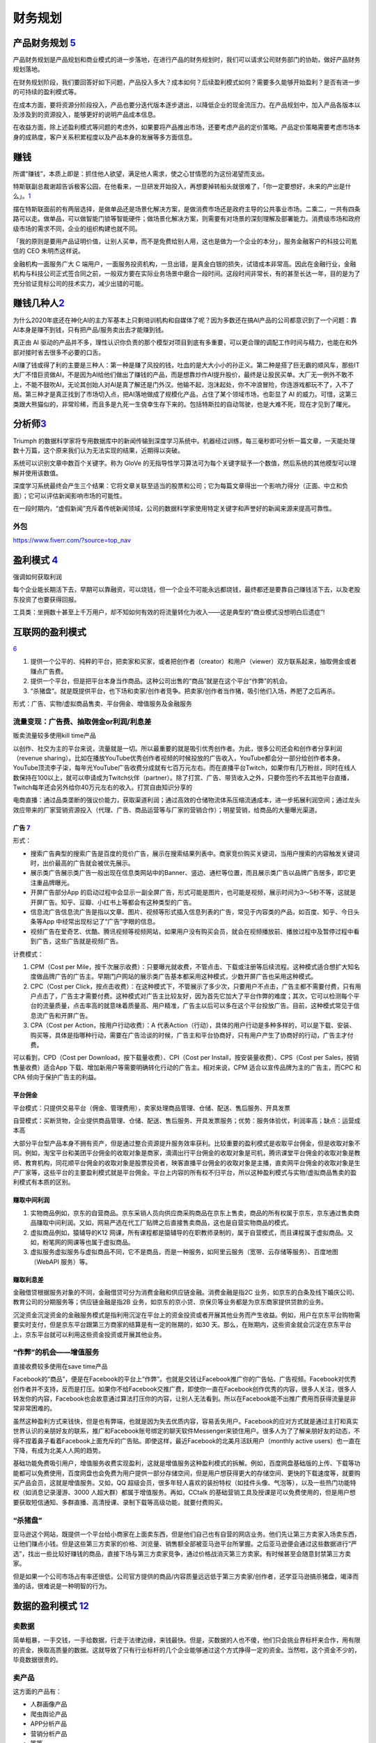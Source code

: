 
财务规划
========

产品财务规划 `5 <http://www.woshipm.com/pmd/1792966.html>`__
------------------------------------------------------------

产品财务规划是产品规划和商业模式的进一步落地，在进行产品的财务规划时，我们可以请求公司财务部门的协助，做好产品财务规划落地。

在财务规划阶段，我们要回答好如下问题，产品投入多大？成本如何？后续盈利模式如何？需要多久能够开始盈利？是否有进一步的可持续的盈利模式等。

在成本方面，要将资源分阶段投入，产品也要分迭代版本逐步退出，以降低企业的现金流压力。在产品规划中，加入产品各版本以及涉及到的资源投入，能够更好的说明产品成本信息。

在收益方面，除上述盈利模式等问题的考虑外，如果要将产品推出市场，还要考虑产品的定价策略。产品定价策略需要考虑市场本身的成熟度，客户关系积累程度以及产品本身的发展等多方面信息。

赚钱
----

所谓“赚钱”，本质上即是：抓住他人欲望，满足他人需求，使之心甘情愿的为这份渴望而支出。

特斯联副总裁谢超告诉极客公园，在他看来，一旦研发开始投入，再想要掉转船头就很难了，「你一定要想好，未来的产出是什么」。\ `1 <https://tech.sina.com.cn/roll/2020-07-12/doc-iivhuipn2598506.shtml>`__

摆在特斯联面前的有两层选择，是做单品还是场景化解决方案，是做消费市场还是政府主导的公共事业市场。二乘二，一共有四条路可以走。做单品，可以做智能门锁等智能硬件；做场景化解决方案，则需要有对场景的深刻理解及部署能力。消费级市场和政府级市场的需求不同，企业的组织构建也就不同。

「我的原则是要用产品证明价值，让别人买单，而不是免费给别人用，这也是做为一个企业的本分」，服务金融客户的科技公司氪信的
CEO 朱明杰这样说。

金融机构一面服务广大 C
端用户，一面服务投资机构，一旦出错，是真金白银的损失，试错成本非常高。因此在金融行业，金融机构与科技公司正式签合同之前，一般双方要在实际业务场景中磨合一段时间。这段时间非常长，有的甚至长达一年，目的是为了充分验证竞标公司的技术实力，减少出错的可能。

赚钱几种人\ `2 <https://www.sohu.com/a/409718794_312708>`__
-----------------------------------------------------------

为什么2020年底还在神化AI的主力军基本上只剩培训机构和自媒体了呢？因为多数还在搞AI产品的公司都意识到了一个问题：靠AI本身是赚不到钱，只有把产品/服务卖出去才能赚到钱。

真正由 AI
驱动的产品并不多，理性认识你负责的那个模型对项目到底有多重要，可以更合理的调配工作时间与精力，也能在和外部对接时省去很多不必要的口舌。

AI赚了钱或得了利的主要是三种人：第一种是赚了风投的钱，吐血的是大大小小的孙正义。第二种是搭了巨无霸的顺风车，那些IT大厂不惜巨资做AI，不是因为AI给他们做出了赚钱的产品，而是想靠炒作AI提升股价，最终是让股民买单。大厂无一例外不敢不上，不能不鼓吹AI，无论其创始人对AI是真了解还是门外汉。他输不起，泡沫起处，你不冲浪冒险，你连游戏都玩不了，入不了局。第三种才是真正找到了市场切入点，把AI落地做成了规模化产品，占住了某个领域市场，也彰显了
AI
的威力。可惜，这第三类跟大熊猫似的，非常珍稀，而且多是九死一生侥幸生存下来的。包括特斯拉的自动驾驶，也是大难不死，现在才见到了曙光。

分析师\ `3 <https://blogs.nvidia.cn/2017/09/30/ai-how-to-speed-up-the-analysis-of-financial-markets/>`__
--------------------------------------------------------------------------------------------------------

Triumph
的数据科学家将专用数据库中的新闻传输到深度学习系统中。机器经过训练，每三毫秒即可分析一篇文章，一天能处理数十万篇，这个原来我们认为无法实现的结果，近期得以突破。

系统可以识别文章中数百个关键字。称为 GloVe
的无指导性学习算法可为每个关键字赋予一个数值，然后系统的其他模型可以理解并使用该数值。

深度学习系统最终会产生三个结果：它将文章关联至适当的股票和公司；它为每篇文章得出一个影响力得分（正面、中立和负面）；它可以评估新闻影响市场的可能性。

在一段时期内，“虚假新闻”充斥着传统新闻领域，公司的数据科学家使用特定关键字和声誉好的新闻来源来提高可靠性。

外包
~~~~

https://www.fiverr.com/?source=top_nav

盈利模式 `4 <https://www.zhihu.com/question/20781934>`__
--------------------------------------------------------

强调如何获取利润

每个企业能长期活下去，早期可以靠融资，可以烧钱，但一个企业不可能永远都烧钱，最终都还是要靠自己赚钱活下去，以及老股东投资了也要获得回报。

工具类：坐拥数十甚至上千万用户，却不知如何有效的将流量转化为收入——这是典型的“商业模式没想明白后遗症”!

互联网的盈利模式
----------------

`6 <https://www.zhihu.com/question/20304614/answer/1608253955>`__

1. 提供一个公平的、纯粹的平台，把卖家和买家，或者把创作者（creator）和用户（viewer）双方联系起来，抽取佣金或者赚点广告费。
2. 提供一个平台，但是把平台本身当作商品。这种公司出售的“商品”就是在这个平台“作弊”的机会。
3. “杀猪盘”。就是既提供平台，也下场和卖家/创作者竞争。把卖家/创作者当作猪，吸引他们入场，养肥了之后再杀。

形式：广告、实物/虚拟商品售卖、平台佣金、增值服务及金融服务

流量变现：广告费、抽取佣金or利润/利息差
~~~~~~~~~~~~~~~~~~~~~~~~~~~~~~~~~~~~~~~

贩卖流量较多使用kill time产品

以创作、社交为主的平台来说，流量就是一切。所以最重要的就是吸引优秀创作者。为此，很多公司还会和创作者分享利润（revenue
sharing）。比如在播放YouTube优秀创作者视频的时候投放的广告收入，YouTube都会分一部分给创作者本身。YouTube顶流李子柒，每年光YouTube广告收费分成就有七百万元左右。而在直播平台Twitch，如果你有几万粉丝，同时在线人数保持在100以上，就可以申请成为Twitch伙伴（partner）。除了打赏、广告、带货收入之外，只要你签约不去其他平台直播，Twitch每年还会另外给你40万元左右的收入。打赏自由知识分享的

电商直播：通过品类垄断的强议价能力，获取渠道利润；通过高效的仓储物流体系压缩流通成本，进一步拓展利润空间；通过龙头效应带来的厂家营销资源投入（代理、广告、商品运营等与厂家的营销合作）；明星营销，给商品的大量曝光渠道。

广告 `7 <https://weread.qq.com/web/reader/8d232b60721a488e8d21e54kc20321001cc20ad4d76f5ae>`__
^^^^^^^^^^^^^^^^^^^^^^^^^^^^^^^^^^^^^^^^^^^^^^^^^^^^^^^^^^^^^^^^^^^^^^^^^^^^^^^^^^^^^^^^^^^^^

形式：

-  搜索广告典型的搜索广告是百度的竞价广告，展示在搜索结果列表中。商家竞价购买关键词，当用户搜索的内容触发关键词时，出价最高的广告就会被优先展示。
-  展示类广告展示类广告一般出现在信息类网站中的Banner、竖边、通栏等位置，而且展示类广告以品牌广告居多，即它更注重品牌曝光。
-  开屏广告部分App
   的启动过程中会显示一副全屏广告，形式可能是图片，也可能是视频，展示时间为3～5秒不等，这就是开屏广告。知乎、豆瓣、小红书上等都会有这种类型的广告。
-  信息流广告信息流广告是指以文章、图片、视频等形式插入信息列表的广告，常见于内容类的产品，如百度、知乎、今日头条等App
   中经常出现标记了“广告”字眼的信息。
-  视频广告在爱奇艺、优酷、腾讯视频等视频网站，如果用户没有购买会员，就会在视频播放前、播放过程中及暂停过程中看到广告，这些广告就是视频广告。

计费模式：

1. CPM（Cost per
   Mile，按千次展示收费）：只要曝光就收费，不管点击、下载或注册等后续流程。这种模式适合想扩大知名度做品牌广告的广告主。早期门户网站的展示类广告基本都采用这种模式，少数开屏广告也采用这种模式。

2. CPC（Cost per
   Click，按点击收费）：在这种模式下，不管展示了多少次，只要用户不点击，广告主都不需要付费，只有用户点击了，广告主才需要付费。这种模式对广告主比较友好，因为首先它加大了平台作弊的难度；其次，它可以检测每个平台的流量质量，点击率高的就意味着质量高、用户精准，广告主以后可以多在这个平台投放广告。目前，这种模式常见于信息流广告和开屏广告。

3. CPA（Cost per Action，按用户行动收费）：A
   代表Action（行动），具体的用户行动是多种多样的，可以是下载、安装、购买等，具体是指哪种行动，需要在广告洽谈的时候，广告主和平台协商好，只有用户产生了协商好的行动，广告主才付费。

可以看到，CPD（Cost per Download，按下载量收费）、CPI（Cost per
Install，按安装量收费）、CPS（Cost per Sales，按销售量收费）适合App
下载、增加新用户等需要明确转化行动的广告主。相对来说，CPM
适合以宣传品牌为主的广告主，而CPC 和CPA 倾向于保护广告主的利益。

平台佣金
^^^^^^^^

平台模式：只提供交易平台（佣金、管理费用），卖家处理商品管理、仓储、配送、售后服务、开具发票

自营模式：买断货物，企业提供商品管理、仓储、配送、售后服务、开具发票服务；优势：服务体验优，利润率高；缺点：运营成本高

大部分平台型产品本身不拥有资产，但是通过整合资源提升服务效率获利。比较重要的盈利模式是收取平台佣金，但是收取对象不同。例如，淘宝平台和美团平台佣金的收取对象是商家，滴滴出行平台佣金的收取对象是司机，腾讯课堂平台佣金的收取对象是教师、教育机构，同花顺平台佣金的收取对象是股票投资者，映客直播平台佣金的收取对象是主播，直卖网平台佣金的收取对象是生产厂家等，这些平台的主要盈利模式就是平台佣金。平台上内容的所有权不归平台，所以这种盈利模式与实物/虚拟商品售卖的盈利模式有本质的区别。

赚取中间利润
^^^^^^^^^^^^

1. 实物商品例如，京东的自营商品。京东采销人员向供应商采购商品在京东上售卖，商品的所有权属于京东，京东通过售卖商品赚取中间利润。又如，网易严选在代工厂贴牌之后直接售卖商品，这也是自营实物商品的模式。
2. 虚拟商品例如，猿辅导的K12
   网课，所有课程都是猿辅导的在职教师录制的，属于自营模式，而且课程属于虚拟商品。又如，粉笔网的网课等也属于虚拟商品。
3. 虚拟服务虚拟服务与虚拟商品不同，它不是商品，而是一种服务，如阿里云服务（宽带、云存储等服务）、百度地图（WebAPI
   服务）等。

赚取利息差
^^^^^^^^^^

金融借贷根据服务对象的不同，金融借贷可分为消费金融和供应链金融。消费金融是指2C
业务，如京东的白条及线下婚庆公司、教育公司的分期服务等；供应链金融是指2B
业务，如京东的京小贷、京保贝等业务都是为京东商家提供贷款的业务。

沉淀资金沉淀资金的金融服务模式是指利用沉淀在平台上的资金投资或者开展其他业务而产生收益。例如，用户在京东平台购物需要实时支付，但是京东平台跟第三方商家的结算是有一定的账期的，如30
天。那么，在账期内，这些资金就会沉淀在京东平台上，京东平台就可以利用这些资金投资或开展其他业务。

“作弊”的机会——增值服务
~~~~~~~~~~~~~~~~~~~~~~

直接收费较多使用在save time产品

Facebook的“商品”，便是在Facebook的平台上“作弊”。也就是交钱让Facebook推广你的广告帖、广告视频。Facebook对优秀创作者并不支持，反而是打压。如果你不给Facebook交推广费，即使你一直在Facebook创作优秀的内容，很多人关注，很多人转发你的内容，Facebook也会故意通过算法打压你的内容，让别人无法看到。所以在Facebook能不出推广费用而获得流量是非常非常困难的。

虽然这种盈利方式来钱快，但是也有弊端，也就是因为失去优质内容，容易丢失用户。Facebook的应对方式就是通过主打和真实世界认识的亲朋好友的联系，推广和Facebook账号绑定的聊天软件Messenger来锁住用户。很多人为了了解亲朋好友的动态，不得不捏着鼻子看着Facebook上面充斥的广告贴。即使这样，最近Facebook的北美月活跃用户（monthly
active users）也一直在下降，有成为北美人人网的趋势。

基础功能免费吸引用户，增值服务收费实现盈利，这就是增值服务这种盈利模式的拆解。例如，百度网盘基础版的上传、下载等功能都可以免费使用，百度网盘也会免费为用户提供一部分存储空间，但是用户想获得更大的存储空间、更快的下载速度等，就要购买产品会员，这就是增值服务。又如，QQ
超级会员，很多年轻人喜欢的装扮特权（如挂件头像、气泡等），以及一些热门功能特权（如消息记录漫游、3000
人超大群）都属于增值服务。再如，CCtalk
的基础营销工具及授课是可以免费使用的，但是用户想要获取短信通知、多群直播、高清授课、录制下载等高级功能，就要付费购买。

“杀猪盘”
~~~~~~~~

亚马逊这个网站，既提供一个平台给小商家在上面卖东西，但是他们自己也有自营的网店业务。他们先让第三方卖家入场卖东西，让他们赚点小钱。但是这些第三方卖家的价格、浏览量、销售额全部被亚马逊平台所掌握。之后亚马逊便会通过这些数据进行“严选”，找出一些比较好赚钱的商品，直接下场与第三方卖家竞争，通过价格战消灭第三方卖家。有时候甚至会随意封禁第三方卖家。

但是如果一个公司市场占有率还很低，公司官方提供的商品/内容质量远远低于第三方卖家/创作者，还学亚马逊搞杀猪盘，竭泽而渔的话，很难说是一种明智的行为。

数据的盈利模式 `12 <https://www.pmcaff.com/discuss/1224707763133504?newwindow=1s>`__
------------------------------------------------------------------------------------

卖数据
~~~~~~

简单粗暴，一手交钱，一手给数据，行走于法律边缘，来钱最快。但是，买数据的人也不傻，他们只会挑业界标杆来合作，用有限的资金，换取高质量的数据。这就导致了只有行业标杆的几个企业能够通过这个方式挣得一定的资金。当然啦，这个资金不少的，毕竟数据很贵的。

卖产品
~~~~~~

这方面的产品有：

-  人群画像产品
-  爬虫舆论产品
-  APP分析产品
-  营销分析产品
-  等等。。。

但是，看到这些产品，不知大家是否发现？他们都是一些辅助性产品，并不直接产生价值——这就直接决定了其市场规模的高度，总不会高于创造价值的产品的。

卖咨询服务
~~~~~~~~~~

这个就比较显然来，虽然各种咨询服务都十分昂贵，但是，客户少啊，所以你去看看世界500强，除了埃森哲一家，没有任何一家咨询公司入选了；而且埃森哲的纯咨询业务也是囊中羞涩的。

基于数据的解决方案
~~~~~~~~~~~~~~~~~~

例如，一个独角兽的新能源车企，最大的卖点肯定就是车内的个性化的智能服务。但作为一个初创企业来说，它必定没有数据积累，哪怕能够拿到顾客的手机号码，但肯定不可能立刻拿到这个用户的过往数据的（经常出入的商圈，触媒习惯，兴趣爱好等），这时候数据服务商就可以通过其自身数据积累和技术能力，为初创企业提供这种基于具体业务需求的解决方案了，这也是很多大型数据服务商开始涉足的变现方式。

人工智能的盈利模式 `9 <https://weread.qq.com/web/reader/0c032c9071dbddbc0c06459k65132ca01b6512bd43d90e3>`__
-----------------------------------------------------------------------------------------------------------

通过专利技术的授权、转让或置换实现盈利
~~~~~~~~~~~~~~~~~~~~~~~~~~~~~~~~~~~~~~

随着经济的发展，中国已成为全球消费品生产、消费和贸易大国，中国的人工智能产品也越来越多，而支撑人工智能产品的基础是中国在人工智能技术方面的不断创新。全球人工智能领域的专利数量自2011年开始逐渐呈现爆发式增长，每年的复合增长率达到30%以上。中国在AI方面的专利技术布局程度已经位居世界第一。正因为专利技术在人工智能产品中的重要性，在人工智能市场上，通过技术创新申请专利，并将专利技术转让已经成了一种非常重要的盈利模式。

对比一下中国和美国在人工智能领域的六个企业——腾讯、百度、阿里巴巴、IBM、微软、谷歌可知，这些企业都非常注重整体的专利布局。而且，通过比较这些企业申请的专利可知，美国企业热衷于机器学习、语音识别、语言合成处理等领域，中国企业则倾向于支付、交互技术、视频图像信息处理、智能搜索等领域。另外，六家企业都比较感兴趣的领域有无人驾驶、数据文本聚类、指纹识别等。

IBM专利布局比较全面，其中算法优化、自然语言处理、自主驾驶领域布局优势明显；微软的专利布局主要在机器学习、神经网络、音视频识别等领域；谷歌主要是在无人驾驶、语音识别、自然语言处理领域有较多专利；腾讯主要在即时通信、数据处理、支付平台、数据交易等人工智能领域展开布局；百度比较热衷在搜索业务、无人驾驶、语音识别、图像识别等领域布局；阿里巴巴则在支付平台、信息交互、广告投放等领域布局明显。

企业在申请人工智能相关专利技术时，应充分体现出理论层次性、技术创新性、工程复杂性。在撰写时应注意以下几个方面：

1. 建议突出其成果专利的创新能力；
2. 建议突出技术细节，并描述技术深度；
3. 建议合理运用应用场景结合技术创新。

通过输出人工智能技术实现盈利
~~~~~~~~~~~~~~~~~~~~~~~~~~~~

除通过专利技术的授权、转让或置换实现盈利外，拥有人工智能技术的公司也可以通过对外提供技术服务实现盈利。目前人工智能的技术服务体系包括了基础级技术服务、技术级技术服务和行业级技术服务三个层面。

基础级技术服务是指企业通过提供框架平台或算法平台来提供的技术服务。例如，百度AI开放平台，阿里云ET大脑、腾讯AI平台、讯飞开放平台等。提供基础级技术的公司通过推出这些平台接口，吸引更多的用户，从而进一步活跃其产品的应用，并逐渐打造起一个开发者生态，并通过生态的活跃，提供其产品在行业中的应用阿里云ET大脑提供了多项人工智能技术服务，包括ET行业大脑、人工智能解决方案、人工智能接口、算法平台、ET大脑生态等内容。

上述公司在人工智能基础技术领域内有一定的优势，因此这类公司会在具体的技术领域进行拓展延伸。当然，如果这类公司仅仅提供技术，则会有竞争力弱的困扰，所以这些仅提供技术的公司往往通过“人工智能+行业”的模式形成具体的解决方案从而实现持续的盈利。

如果人工智能类的公司既拥有技术，同时又拥有大量的数据积累，则可以通过提供人工智能产品应用实现盈利。例如，格灵深瞳将人工智能和视频监控进行结合，开发了威目视图，实现了图像识别、人车定位识别；旷视科技的Face++平台，已经是我国领先的人脸识别的服务平台。

通过销售产品实现盈利
~~~~~~~~~~~~~~~~~~~~

人工智能专利技术的转让及人工智能技术服务的输出，一般都是面向企业的，而人工智能产品则是面向大众的，易形成影响力。随着人工智能的发展，人工智能的产品类型也越来越多，如人工智能机器人、智能音箱、实时翻译工具、电子商务推荐助手、医疗影像检查、智能手环、游戏等。

人工智能产品销售方向有两个：一是面向企业，即2B；二是面向个人，即2C。2B方向的产品主要以提高生产力为目标，为企业降本增效，如智能分拣机器人、智能服务员、智能客服等。2C方向的产品主要是作为人体的延伸进行辅助判断及辅助操作，如智能音箱、智能推荐系统等。天猫精灵是阿里巴巴人工智能实验室于2017年7月5日发布的人工智能产品。天猫精灵内置智能语音助手AliGenie，能听懂普通话语音指令，并实现智能家居控制、语音购物、手机充值、音乐播放等功能。2018年5月27日，阿里巴巴公布了天猫精灵的销量，销售总量超过了300万台，业绩非常优秀。

为何免费
--------

免费商业模式的本质，即交叉补贴。

前提：

1. 能不能找到补贴方？
2. 从补贴方获得的收益能否覆盖免费的成本？
3. 在找到能覆盖免费陈本的补贴方之前，这个时间成本是否可承受？你总不能死在找到补贴方之前吧。

◆ 直接交叉补贴：产品之间的交叉补贴，用免费吸引你掏腰包买其他的产品。

腾讯公司马化腾就是利用免费核心产品QQ，绑架近几亿用户，从而向这些用户销售一些增值产品来赚取利润，比如QQ秀，钻等。电信运营商依靠赠送手机或话费来吸引用户，赚取流量和话费等等。

◆ 三方市场：利益主体之间的交叉补贴

媒体行业是三方市场模式的典型，广播、报纸、电视和杂志等等，用户不用付费可以免费的到信息、内容或软件。由广告商买单。即媒体将用户卖给广告商。内容消费者得到了免费，但有广告主来买单。

◆ 现在和未来之间的交叉补贴

比如滴滴打车，在推广的时候，很多人享受过免费打车的。但这个钱最终会在习惯被养成之后赚回来。

◆ 货币市场和非货币市场的交叉补贴：

任何人都可以免费得到其他人赠送的产品或服务，且不需要得到金钱回报，获得的是关注度和声誉。撰写博客，发布微博、微信等，并非出于谋取利益，而是与人分享喜怒哀乐，期待结识朋友；公益捐助，获得慈善相关的名声等等。

ROI
---

Open source models, data and transfer learning are also enabling
businesses to more easily move models into production and to achieve an
ROI.

融资
----

企业融资，说白了就是企业如何获得正向的现金流。因为有了钱，你就可以当个土豪“买买买”，买装备、买土地、买资源、买人才、买用户甚至买竞争对手。但是，市场上真正缺钱的都是中小企业/民营企业/初创企业这样的企业，出身差、没钱、没人才、没资源，在债权融资要不来钱的情况下，这些企业就选择股权融资。

一般来说，融资轮次的划分为种子轮、天使轮、A轮、B轮、C轮、D轮、E轮等，但根据实际情况，有些项目也会进行preA轮、A+轮、C+轮融资，不管是什么轮，其核心无非是投资人投的多少钱的问题，

-  种子轮：种子阶段的融资人，通常只有idea和团队，但没具体产品的初始形态，投资人一般多是亲朋好友、或者创业者自掏腰包，当然现在也涌现不少种子时期投资人；倘若你的融资项目团队，有idea，马上进入最终的落地，那么就可以进行种子轮融资，一般项目融资都在100万左右，根据不同的赛道，可能从几十万到200万不等。
-  天使轮：天使阶段的项目通常是团队ready，有产品雏形，有产品初步的商业规划，却也陷入找人——做产品——没人了——找人——做产品的循环之中，如果融资项目已经起步，产品初具模样，有种子数据显示出增长趋势、留存、复购等证明。同时积累了一些核心用户，商业处于待验证的阶段，那么找天使投资人或机构，开始天使轮融资便是最为合适的，融资金额大概在300万到500万左右；
-  PreA轮：是一个夹层轮，融资人根据自身项目的成熟度，再决定是否要融资，倘若项目前期整体数据已经具有一定规模，只是未占据市场前列，那么可以进行PreA轮融资；
-  A轮：对于拥有成熟产品，完整详细的商业及盈利模式，同时在行业内拥有一定地位与口碑的项目，哪怕现阶段处于亏损状态，也可以选择专业的风险投资机构进行A轮融资，这一阶段融资人已经不可能只凭借idea融资，而是要有用户，包括月活、日活、要有自己的商业模式，有能与竞品抗衡的成熟产品，有一定的市场位置；
-  B轮：经过一轮的烧钱后，项目有较大的发展，商业模式与盈利模式均已得到很好的验证，有的已经开始盈利。此时，融资人可能需要资金支持推出新的业务、拓展新领域，那么就适合说服上一轮风险投资跟投，或寻找新的风投机构的加入，又或是吸引私募股权投资机构加入的形式，开始新的一轮的B轮融资。
-  C轮：如果此时融资人的项目十分成熟，在行业内基本可以稳坐前三把交椅，正在为上市做准备，那么就适合进行C轮融资，此时除了可以进一步拓展新业务，也可以补全商业闭环，准备上市打好基础。
-  D轮、E轮、F轮：上市后的融资；

首次公开募股（Initial Public
Offering）是指一家企业第一次将它的股份向公众出售。
